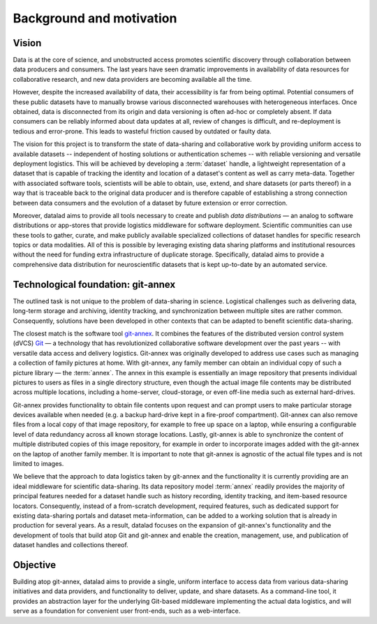 Background and motivation
*************************

Vision
======

Data is at the core of science, and unobstructed access promotes scientific
discovery through collaboration between data producers and consumers.  The last
years have seen dramatic improvements in availability of data resources for
collaborative research, and new data providers are becoming available all the
time.

However, despite the increased availability of data, their accessibility is far
from being optimal. Potential consumers of these public datasets have to
manually browse various disconnected warehouses with heterogeneous interfaces.
Once obtained, data is disconnected from its origin and data versioning is
often ad-hoc or completely absent. If data consumers can be reliably informed
about data updates at all, review of changes is difficult, and re-deployment is
tedious and error-prone. This leads to wasteful friction caused by outdated or
faulty data.

The vision for this project is to transform the state of data-sharing and
collaborative work by providing uniform access to available datasets --
independent of hosting solutions or authentication schemes -- with reliable
versioning and versatile deployment logistics. This will be achieved by
developing a :term:`dataset` handle, a lightweight representation of a dataset
that is capable of tracking the identity and location of a dataset's content as
well as carry meta-data. Together with associated software tools, scientists
will be able to obtain, use, extend, and share datasets (or parts thereof) in a
way that is traceable back to the original data producer and is therefore
capable of establishing a strong connection between data consumers and the
evolution of a dataset by future extension or error correction.

Moreover, datalad aims to provide all tools necessary to create and publish
*data distributions* |---| an analog to software distributions or app-stores
that provide logistics middleware for software deployment. Scientific
communities can use these tools to gather, curate, and make publicly available
specialized collections of dataset handles for specific research topics or data
modalities. All of this is possible by leveraging existing data sharing
platforms and institutional resources without the need for funding extra
infrastructure of duplicate storage. Specifically, datalad aims to provide a
comprehensive data distribution for neuroscientific datasets that is kept
up-to-date by an automated service.


Technological foundation: git-annex
===================================

The outlined task is not unique to the problem of data-sharing in science.
Logistical challenges such as delivering data, long-term storage and archiving,
identity tracking, and synchronization between multiple sites are rather
common. Consequently, solutions have been developed in other contexts that can
be adapted to benefit scientific data-sharing.

The closest match is the software tool git-annex_. It combines the features of
the distributed version control system (dVCS) Git_ |---| a technology that has
revolutionized collaborative software development over the past years -- with
versatile data access and delivery logistics. Git-annex was originally
developed to address use cases such as managing a collection of family pictures
at home. With git-annex, any family member can obtain an individual copy of
such a picture library |---| the :term:`annex`. The annex in this example is
essentially an image repository that presents individual pictures to users as
files in a single directory structure, even though the actual image file
contents may be distributed across multiple locations, including a home-server,
cloud-storage, or even off-line media such as external hard-drives.

Git-annex provides functionality to obtain file contents upon request and can
prompt users to make particular storage devices available when needed (e.g. a
backup hard-drive kept in a fire-proof compartment). Git-annex can also remove
files from a local copy of that image repository, for example to free up space
on a laptop, while ensuring a configurable level of data redundancy across all
known storage locations. Lastly, git-annex is able to synchronize the content
of multiple distributed copies of this image repository, for example in order
to incorporate images added with the git-annex on the laptop of another family
member. It is important to note that git-annex is agnostic of the actual file
types and is not limited to images.

We believe that the approach to data logistics taken by git-annex and the
functionality it is currently providing are an ideal middleware for scientific
data-sharing. Its data repository model :term:`annex` readily provides the
majority of principal features needed for a dataset handle such as history
recording, identity tracking, and item-based resource locators. Consequently,
instead of a from-scratch development, required features, such as dedicated
support for existing data-sharing portals and dataset meta-information, can be
added to a working solution that is already in production for several years.
As a result, datalad focuses on the expansion of git-annex's functionality and
the development of tools that build atop Git and git-annex and enable the
creation, management, use, and publication of dataset handles and collections
thereof.

Objective
=========

Building atop git-annex, datalad aims to provide a single, uniform interface to
access data from various data-sharing initiatives and data providers, and
functionality to deliver, update, and share datasets. As a command-line tool,
it provides an abstraction layer for the underlying Git-based middleware
implementing the actual data logistics, and will serve as a foundation for
convenient user front-ends, such as a web-interface.

.. |---| unicode:: U+02014 .. em dash

.. _Git: https://git-scm.com
.. _git-annex: http://git-annex.branchable.com
